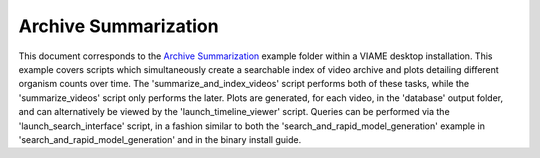 
=====================
Archive Summarization
=====================

This document corresponds to the `Archive Summarization`_ example folder within a VIAME
desktop installation. This example covers scripts which simultaneously create a searchable
index of video archive and plots detailing different organism counts over time. The
'summarize_and_index_videos' script performs both of these tasks, while the
'summarize_videos' script only performs the later. Plots are generated, for each video,
in the 'database' output folder, and can alternatively be viewed by the 'launch_timeline_viewer'
script. Queries can be performed via the 'launch_search_interface' script, in a fashion
similar to both the 'search_and_rapid_model_generation' example in 'search_and_rapid_model_generation'
and in the binary install guide.

.. _Archive Summarization: https://github.com/VIAME/VIAME/tree/master/examples/archive_summarization



